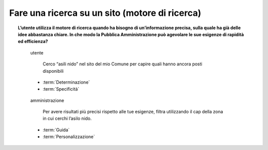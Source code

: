Fare una ricerca su un sito (motore di ricerca)
===============================================

.. topic:: L’utente utilizza il motore di ricerca quando ha bisogno di un’informazione precisa, sulla quale ha già delle idee abbastanza chiare. In che modo la Pubblica Amministrazione può agevolare le sue esigenze di rapidità ed efficienza?
   :class: question-and-answers


   .. pull-quote:: utente

      Cerco “asili nido” nel sito del mio Comune per capire quali hanno ancora posti disponibili

     - :term:`Determinazione`
     - :term:`Specificità`


   .. pull-quote:: amministrazione

      Per avere risultati più precisi rispetto alle tue esigenze, filtra utilizzando il cap della zona in cui cerchi l’asilo nido.

     - :term:`Guida`
     - :term:`Personalizzazione`


   .. glossary::

      Determinazione
           L’utente ha le idee chiare sul servizio di cui ha bisogno

      Specificità
           L’utente cerca un’informazione precisa in merito a un servizio
           
      Guida
           Aiuta l’utente a sfruttare al meglio le opzioni di ricerca suggerendogli l’uso delle funzioni che metti a disposizione

      Personalizzazione
           Proponi suggerimenti specifici basati sul tipo di richiesta fatta dall’utente
